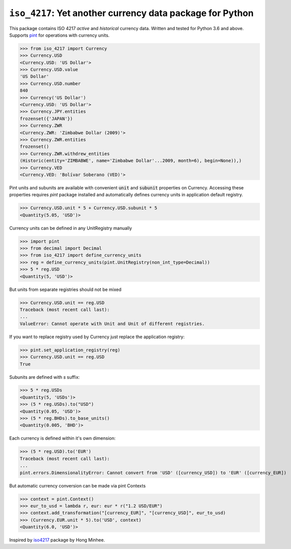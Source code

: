 ``iso_4217``: Yet another currency data package for Python
==========================================================
.. image:: https://github.com/ikseek/iso_4217/workflows/Python%20package/badge.svg
.. image:: https://img.shields.io/pypi/v/iso-4217?style=plastic
   :target: https://pypi.org/project/iso-4217/

This package contains ISO 4217 *active* and *historical* currency data.
Written and tested for Python 3.6 and above.
Supports `pint`_ for operations with currency units.

>>> from iso_4217 import Currency
>>> Currency.USD
<Currency.USD: 'US Dollar'>
>>> Currency.USD.value
'US Dollar'
>>> Currency.USD.number
840
>>> Currency('US Dollar')
<Currency.USD: 'US Dollar'>
>>> Currency.JPY.entities
frozenset({'JAPAN'})
>>> Currency.ZWR
<Currency.ZWR: 'Zimbabwe Dollar (2009)'>
>>> Currency.ZWR.entities
frozenset()
>>> Currency.ZWR.withdrew_entities
(Historic(entity='ZIMBABWE', name='Zimbabwe Dollar'...2009, month=6), begin=None)),)
>>> Currency.VED
<Currency.VED: 'Bolívar Soberano (VED)'>


Pint units and subunits are available with convenient :code:`unit` and :code:`subunit`
properties on Currency. Accessing these properties requires `pint` package installed
and automatically defines currency units in application default registry.

>>> Currency.USD.unit * 5 + Currency.USD.subunit * 5
<Quantity(5.05, 'USD')>

Currency units can be defined in any UnitRegistry manually

>>> import pint
>>> from decimal import Decimal
>>> from iso_4217 import define_currency_units
>>> reg = define_currency_units(pint.UnitRegistry(non_int_type=Decimal))
>>> 5 * reg.USD
<Quantity(5, 'USD')>

But units from separate registries should not be mixed

>>> Currency.USD.unit == reg.USD
Traceback (most recent call last):
...
ValueError: Cannot operate with Unit and Unit of different registries.

If you want to replace registry used by Currency just replace the application registry:

>>> pint.set_application_registry(reg)
>>> Currency.USD.unit == reg.USD
True

Subunits are defined with `s` suffix:

>>> 5 * reg.USDs
<Quantity(5, 'USDs')>
>>> (5 * reg.USDs).to("USD")
<Quantity(0.05, 'USD')>
>>> (5 * reg.BHDs).to_base_units()
<Quantity(0.005, 'BHD')>

Each currency is defined within it's own dimension:

>>> (5 * reg.USD).to('EUR')
Traceback (most recent call last):
...
pint.errors.DimensionalityError: Cannot convert from 'USD' ([currency_USD]) to 'EUR' ([currency_EUR])

But automatic currency conversion can be made via pint Contexts

>>> context = pint.Context()
>>> eur_to_usd = lambda r, eur: eur * r("1.2 USD/EUR")
>>> context.add_transformation("[currency_EUR]", "[currency_USD]", eur_to_usd)
>>> (Currency.EUR.unit * 5).to('USD', context)
<Quantity(6.0, 'USD')>

Inspired by `iso4217`_ package by Hong Minhee.

.. _iso4217: https://github.com/dahlia/iso4217
.. _pint: https://pint.readthedocs.io
